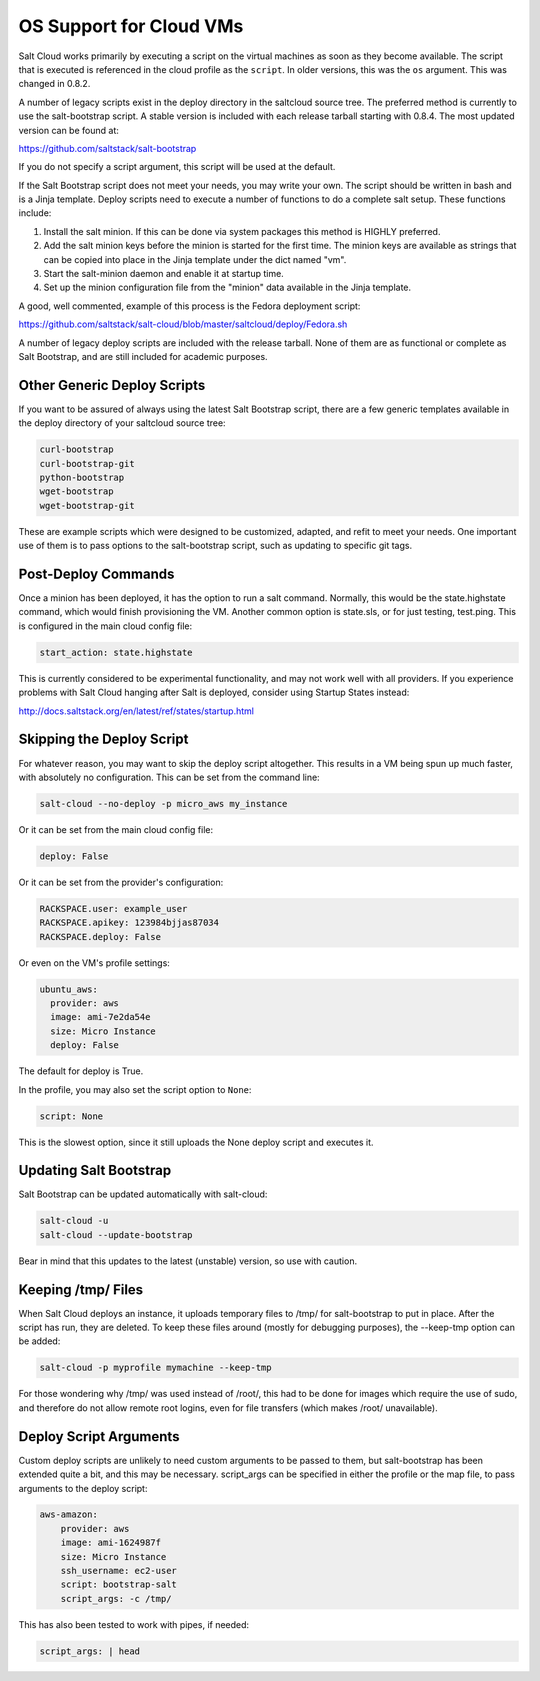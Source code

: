 ========================
OS Support for Cloud VMs
========================

Salt Cloud works primarily by executing a script on the virtual machines as
soon as they become available. The script that is executed is referenced in
the cloud profile as the ``script``. In older versions, this was the ``os``
argument. This was changed in 0.8.2.

A number of legacy scripts exist in the deploy directory in the saltcloud
source tree. The preferred method is currently to use the salt-bootstrap
script. A stable version is included with each release tarball starting with
0.8.4. The most updated version can be found at:

https://github.com/saltstack/salt-bootstrap

If you do not specify a script argument, this script will be used at the
default.

If the Salt Bootstrap script does not meet your needs, you may write your own.
The script should be written in bash and is a Jinja template. Deploy scripts
need to execute a number of functions to do a complete salt setup. These
functions include:

1. Install the salt minion. If this can be done via system packages this method
   is HIGHLY preferred.
2. Add the salt minion keys before the minion is started for the first time.
   The minion keys are available as strings that can be copied into place in
   the Jinja template under the dict named "vm".
3. Start the salt-minion daemon and enable it at startup time.
4. Set up the minion configuration file from the "minion" data available in
   the Jinja template.

A good, well commented, example of this process is the Fedora deployment
script:

https://github.com/saltstack/salt-cloud/blob/master/saltcloud/deploy/Fedora.sh

A number of legacy deploy scripts are included with the release tarball. None
of them are as functional or complete as Salt Bootstrap, and are still included
for academic purposes.


Other Generic Deploy Scripts
============================
If you want to be assured of always using the latest Salt Bootstrap script,
there are a few generic templates available in the deploy directory of your
saltcloud source tree:

.. code-block::

    curl-bootstrap
    curl-bootstrap-git
    python-bootstrap
    wget-bootstrap
    wget-bootstrap-git


These are example scripts which were designed to be customized, adapted, and
refit to meet your needs. One important use of them is to pass options to
the salt-bootstrap script, such as updating to specific git tags.


Post-Deploy Commands
====================

Once a minion has been deployed, it has the option to run a salt command.  
Normally, this would be the state.highstate command, which would finish 
provisioning the VM. Another common option is state.sls, or for just testing, 
test.ping. This is configured in the main cloud config file:

.. code-block:: yaml

    start_action: state.highstate


This is currently considered to be experimental functionality, and may not work 
well with all providers. If you experience problems with Salt Cloud hanging 
after Salt is deployed, consider using Startup States instead:

http://docs.saltstack.org/en/latest/ref/states/startup.html


Skipping the Deploy Script
==========================

For whatever reason, you may want to skip the deploy script altogether. This 
results in a VM being spun up much faster, with absolutely no configuration.  
This can be set from the command line:

.. code-block:: bash

    salt-cloud --no-deploy -p micro_aws my_instance


Or it can be set from the main cloud config file:

.. code-block:: yaml

    deploy: False


Or it can be set from the provider's configuration:

.. code-block:: yaml

    RACKSPACE.user: example_user
    RACKSPACE.apikey: 123984bjjas87034
    RACKSPACE.deploy: False


Or even on the VM's profile settings:

.. code-block:: yaml

    ubuntu_aws:
      provider: aws
      image: ami-7e2da54e
      size: Micro Instance
      deploy: False


The default for deploy is True.

In the profile, you may also set the script option to ``None``:

.. code-block:: yaml

    script: None


This is the slowest option, since it still uploads the None deploy script and 
executes it.


Updating Salt Bootstrap
=======================
Salt Bootstrap can be updated automatically with salt-cloud:

.. code-block:: bash

    salt-cloud -u
    salt-cloud --update-bootstrap


Bear in mind that this updates to the latest (unstable) version, so use with
caution.

Keeping /tmp/ Files
===================
When Salt Cloud deploys an instance, it uploads temporary files to /tmp/ for
salt-bootstrap to put in place. After the script has run, they are deleted. To
keep these files around (mostly for debugging purposes), the --keep-tmp option
can be added:

.. code-block:: bash

    salt-cloud -p myprofile mymachine --keep-tmp


For those wondering why /tmp/ was used instead of /root/, this had to be done
for images which require the use of sudo, and therefore do not allow remote
root logins, even for file transfers (which makes /root/ unavailable).


Deploy Script Arguments
=======================
Custom deploy scripts are unlikely to need custom arguments to be passed to
them, but salt-bootstrap has been extended quite a bit, and this may be
necessary. script_args can be specified in either the profile or the map
file, to pass arguments to the deploy script:

.. code-block:: yaml

    aws-amazon:
        provider: aws
        image: ami-1624987f
        size: Micro Instance
        ssh_username: ec2-user
        script: bootstrap-salt
        script_args: -c /tmp/


This has also been tested to work with pipes, if needed:

.. code-block:: yaml

    script_args: | head
